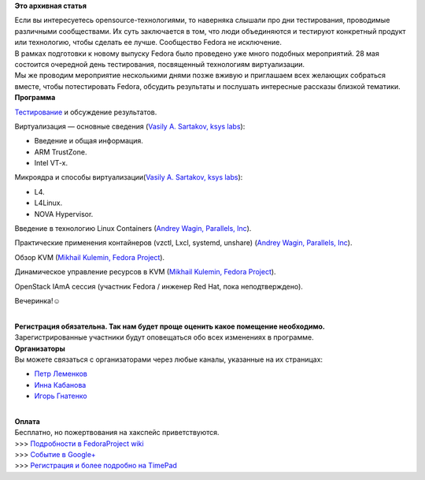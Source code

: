 .. title: Тестовый день виртуализации в Fedora 19 (Москва)
.. slug: Тестовый-день-виртуализации-в-fedora-19-Москва
.. date: 2013-05-18 00:37:52
.. tags:
.. category:
.. link:
.. description:
.. type: text
.. author: i.gnatenko.brain

**Это архивная статья**


| Если вы интересуетесь opensource-технологиями, то наверняка слышали
  про дни тестирования, проводимые различными сообществами. Их суть
  заключается в том, что люди объединяются и тестируют конкретный
  продукт или технологию, чтобы сделать ее лучше. Сообщество Fedora не
  исключение.

| В рамках подготовки к новому выпуску Fedora было проведено уже много
  подобных мероприятий. 28 мая состоится очередной день тестирования,
  посвященный технологиям виртуализации.

| Мы же проводим мероприятие несколькими днями позже вживую и приглашаем
  всех желающих собраться вместе, чтобы потестировать Fedora, обсудить
  результаты и послушать интересные рассказы близкой тематики.

| **Программа**

`Тестирование <https://fedoraproject.org/wiki/Test_Day:2013-05-28_Virtualization>`__
и обсуждение результатов.


Виртуализация — основные сведения (`Vasily A. Sartakov, ksys
labs <https://github.com/sartakov>`__):

-  Введение и общая информация.

-  ARM TrustZone.

-  Intel VT-x.

Микроядра и способы виртуализации(\ `Vasily A. Sartakov, ksys
labs <https://github.com/sartakov>`__):

-  L4.

-  L4Linux.

-  NOVA Hypervisor.


Введение в технологию Linux Containers (`Andrey Wagin, Parallels,
Inc <https://plus.google.com/115065910381489598519/about>`__).


Практические применения контайнеров (vzctl, Lxcl, systemd, unshare)
(`Andrey Wagin, Parallels,
Inc <https://plus.google.com/115065910381489598519/about>`__).


Обзор KVM (`Mikhail Kulemin, Fedora
Project <https://fedoraproject.org/wiki/User:Mkulemin>`__).


Динамическое управление ресурсов в KVM (`Mikhail Kulemin, Fedora
Project <https://fedoraproject.org/wiki/User:Mkulemin>`__).


OpenStack IAmA сессия (участник Fedora / инженер Red Hat, пока
неподтверждено).


Вечеринка!☺

| 
| **Регистрация обязательна. Так нам будет проще оценить какое помещение
  необходимо.**
| Зарегистрированные участники будут оповещаться обо всех изменениях в
  программе.

| **Организаторы**
| Вы можете связаться с организаторами через любые каналы, указанные на
  их страницах:

-  `Петр Леменков <https://fedoraproject.org/wiki/User:Peter>`__
-  `Инна Кабанова <https://fedoraproject.org/wiki/User:Mamasun>`__
-  `Игорь
   Гнатенко <https://fedoraproject.org/wiki/User:Ignatenkobrain>`__

| 
| **Оплата**
| Бесплатно, но пожертвования на хакспейс приветствуются.

| >>> `Подробности в FedoraProject
  wiki <https://fedoraproject.org/wiki/Offline_Test_Day/2013-06-01_Virtualization/ru>`__
| >>> `Событие в
  Google+ <https://plus.google.com/u/0/events/c1q4kdmcek744r3seo9fdfs4dck>`__
| >>> `Регистрация и более подробно на
  TimePad <http://neuronspace.timepad.ru/event/67471/>`__
